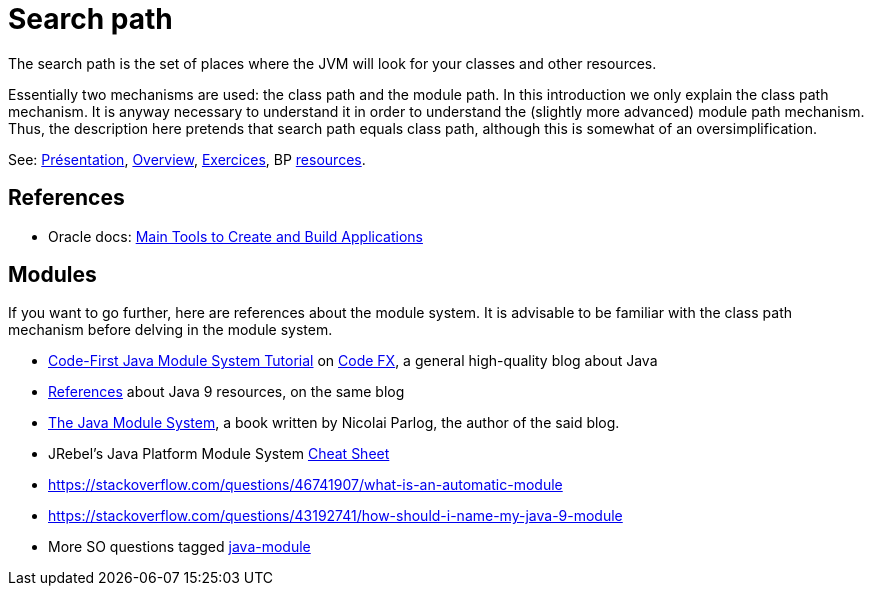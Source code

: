 = Search path

The search path is the set of places where the JVM will look for your classes and other resources.

Essentially two mechanisms are used: the class path and the module path. In this introduction we only explain the class path mechanism. It is anyway necessary to understand it in order to understand the (slightly more advanced) module path mechanism. Thus, the description here pretends that search path equals class path, although this is somewhat of an oversimplification.

See: https://raw.githubusercontent.com/oliviercailloux/java-course/master/Search%20path/Pr%C3%A9sentation/presentation.pdf[Présentation], https://github.com/oliviercailloux/java-course/blob/master/Search%20path/Overview.adoc[Overview], https://github.com/oliviercailloux/java-course/blob/master/Search%20path/Exercices.adoc[Exercices], BP https://github.com/oliviercailloux/java-course/blob/master/Best%20practices/Resources.adoc[resources].

//TODO binary name as defined in The Java™ Language Specification, section 13.1 "The Form of a Binary".

== References

* Oracle docs: https://docs.oracle.com/en/java/javase/11/tools/main-tools-create-and-build-applications.html[Main Tools to Create and Build Applications]
//* https://docs.oracle.com/en/java/javase/11/docs/api/java.base/java/lang/Class.html#getResource(java.lang.String)

== Modules
If you want to go further, here are references about the module system. It is advisable to be familiar with the class path mechanism before delving in the module system.

* https://blog.codefx.org/java/java-module-system-tutorial/[Code-First Java Module System Tutorial] on https://blog.codefx.org/[Code FX], a general high-quality blog about Java
* https://blog.codefx.org/java/java-9-resources-talks-articles-blogs-books-courses/[References] about Java 9 resources, on the same blog
* https://www.manning.com/books/the-java-module-system[The Java Module System], a book written by Nicolai Parlog, the author of the said blog.
* JRebel’s Java Platform Module System https://www.jrebel.com/blog/java-9-modules-cheat-sheet[Cheat Sheet]
* https://stackoverflow.com/questions/46741907/what-is-an-automatic-module
* https://stackoverflow.com/questions/43192741/how-should-i-name-my-java-9-module
* More SO questions tagged https://stackoverflow.com/questions/tagged/java-module?sort=votes[java-module]

//Note the contradiction in these two answers: https://stackoverflow.com/questions/48768879/how-to-access-resource-using-class-loader-in-java-9
// Eclipse: Photon 4.9RC2 with Java 11 plugin. Maven: 3.5.0. compiler plugin: 3.8.0. surefire and failsafe: 2.22.0
// See: https://logging.apache.org/log4j/2.0/log4j-slf4j-impl/

